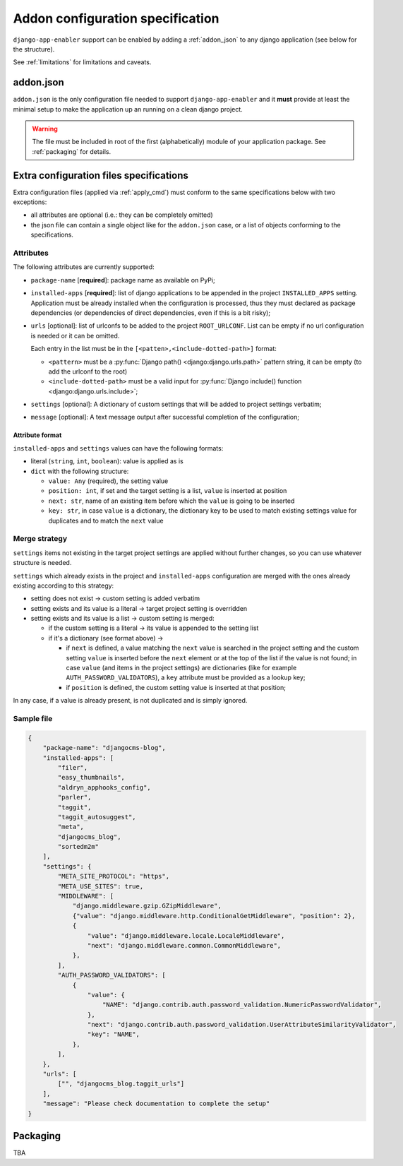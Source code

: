 .. _addon_configuration:

#################################
Addon configuration specification
#################################

``django-app-enabler`` support can be enabled by adding a :ref:`addon_json` to any django application
(see below for the structure).


.. note: To make easier to find compatible packages, add ``django-app-enabler`` to the package keywords.

See :ref:`limitations` for limitations and caveats.

.. _addon_json:

***********
addon.json
***********

``addon.json`` is the only configuration file needed to support ``django-app-enabler`` and it **must** provide at least
the minimal setup to make the application up an running on a clean django project.

.. warning:: The file must be included in root of the first (alphabetically) module of your application package.
             See :ref:`packaging` for details.

.. _extra_json:

****************************************
Extra configuration files specifications
****************************************

Extra configuration files (applied via :ref:`apply_cmd`) must conform to the same specifications below with two exceptions:

- all attributes are optional (i.e.: they can be completely omitted)
- the json file can contain a single object like for the ``addon.json`` case, or a list of objects conforming to the specifications.


Attributes
===========

The following attributes are currently supported:

* ``package-name`` [**required**]: package name as available on PyPi;
* ``installed-apps`` [**required**]: list of django applications to be appended in the project ``INSTALLED_APPS``
  setting. Application must be already installed when the configuration is processed, thus they must declared as
  package dependencies (or dependencies of direct dependencies, even if this is a bit risky);
* ``urls`` [optional]: list of urlconfs to be added to the project ``ROOT_URLCONF``. List can be empty if no url
  configuration is needed or it can be omitted.

  Each entry in the list must be in the ``[<patten>,<include-dotted-path>]`` format:

  * ``<pattern>`` must be a :py:func:`Django path() <django:django.urls.path>` pattern string, it can be empty
    (to add the urlconf to the root)
  * ``<include-dotted-path>`` must be a valid input for :py:func:`Django include() function <django:django.urls.include>`;
* ``settings`` [optional]: A dictionary of custom settings that will be added to project settings verbatim;
* ``message`` [optional]: A text message output after successful completion of the configuration;

Attribute format
----------------

``installed-apps`` and ``settings`` values can have the following formats:

- literal (``string``, ``int``, ``boolean``): value is applied as is
- ``dict`` with the following structure:

  - ``value: Any`` (required), the setting value
  - ``position: int``, if set and the target setting is a list, ``value`` is inserted at position
  - ``next: str``, name of an existing item before which the ``value`` is going to be inserted
  - ``key: str``, in case ``value`` is a dictionary, the dictionary key to be used to match existing settings value for duplicates and to match the ``next`` value


Merge strategy
==============

``settings`` items not existing in the target project settings are applied without further changes, so you can use whatever structure is needed.

``settings`` which already exists in the project and ``installed-apps`` configuration are merged with the ones already existing according to this strategy:

- setting does not exist -> custom setting is added verbatim
- setting exists and its value is a literal -> target project setting is overridden
- setting exists and its value is a list -> custom setting is merged:

  - if the custom setting is a literal -> its value is appended to the setting list
  - if it's a dictionary (see format above) ->

    - if ``next`` is defined, a value matching the ``next`` value is searched in the project setting and the custom setting ``value`` is inserted before the ``next`` element or at the top of the list if the value is not found; in case ``value`` (and items in the project settings) are dictionaries (like for example ``AUTH_PASSWORD_VALIDATORS``), a ``key`` attribute must be provided as a lookup key;
    - if ``position`` is defined, the custom setting value is inserted at that position;

In any case, if a value is already present, is not duplicated and is simply ignored.

Sample file
===========

.. code-block:: json

    {
        "package-name": "djangocms-blog",
        "installed-apps": [
            "filer",
            "easy_thumbnails",
            "aldryn_apphooks_config",
            "parler",
            "taggit",
            "taggit_autosuggest",
            "meta",
            "djangocms_blog",
            "sortedm2m"
        ],
        "settings": {
            "META_SITE_PROTOCOL": "https",
            "META_USE_SITES": true,
            "MIDDLEWARE": [
                "django.middleware.gzip.GZipMiddleware",
                {"value": "django.middleware.http.ConditionalGetMiddleware", "position": 2},
                {
                    "value": "django.middleware.locale.LocaleMiddleware",
                    "next": "django.middleware.common.CommonMiddleware",
                },
            ],
            "AUTH_PASSWORD_VALIDATORS": [
                {
                    "value": {
                        "NAME": "django.contrib.auth.password_validation.NumericPasswordValidator",
                    },
                    "next": "django.contrib.auth.password_validation.UserAttributeSimilarityValidator",
                    "key": "NAME",
                },
            ],
        },
        "urls": [
            ["", "djangocms_blog.taggit_urls"]
        ],
        "message": "Please check documentation to complete the setup"
    }


.. _packaging:

**********
Packaging
**********

TBA
